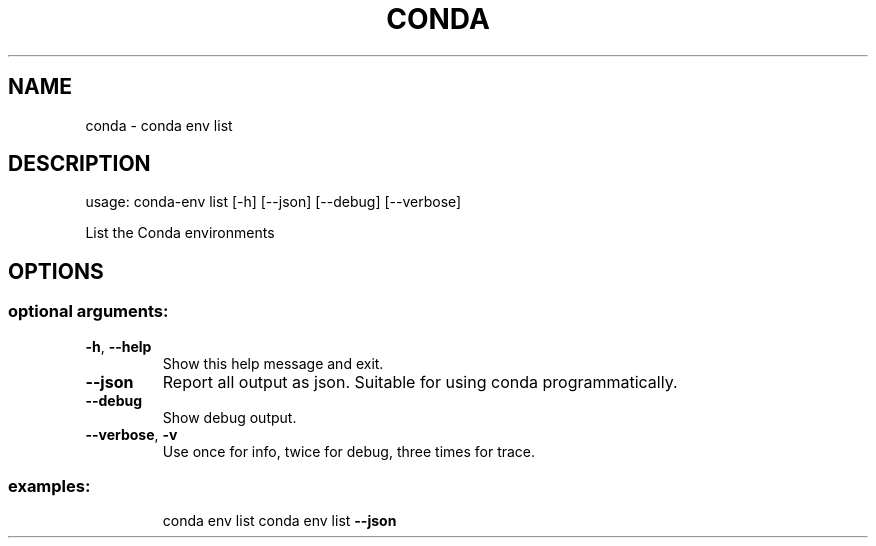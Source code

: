 .\" DO NOT MODIFY THIS FILE!  It was generated by help2man 1.46.4.
.TH CONDA "1" "1월 2018" "Anaconda, Inc." "User Commands"
.SH NAME
conda \- conda env list
.SH DESCRIPTION
usage: conda\-env list [\-h] [\-\-json] [\-\-debug] [\-\-verbose]
.PP
List the Conda environments
.SH OPTIONS
.SS "optional arguments:"
.TP
\fB\-h\fR, \fB\-\-help\fR
Show this help message and exit.
.TP
\fB\-\-json\fR
Report all output as json. Suitable for using conda
programmatically.
.TP
\fB\-\-debug\fR
Show debug output.
.TP
\fB\-\-verbose\fR, \fB\-v\fR
Use once for info, twice for debug, three times for trace.
.SS "examples:"
.IP
conda env list
conda env list \fB\-\-json\fR
